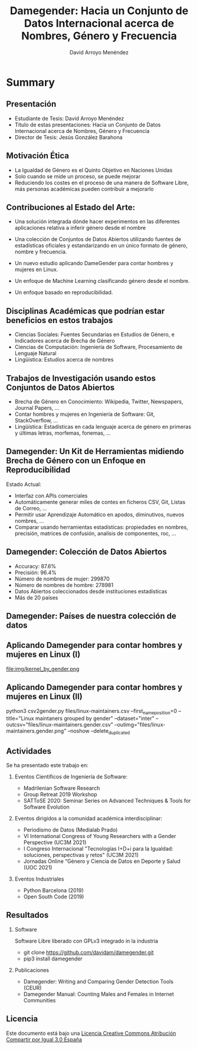 #+TITLE: Damegender: Hacia un Conjunto de Datos Internacional acerca de Nombres, Género y Frecuencia
#+AUTHOR: David Arroyo Menéndez
#+OPTIONS: H:2 toc:nil num:t
#+LATEX_CLASS: beamer
#+LATEX_CLASS_OPTIONS: [presentation]
#+BEAMER_THEME: Madrid
#+COLUMNS: %45ITEM %10BEAMER_ENV(Env) %10BEAMER_ACT(Act) %4BEAMER_COL(Col) %8BEAMER_OPT(Opt)

* Summary
** Presentación
+ Estudiante de Tesis: David Arroyo Menéndez
+ Título de estas presentaciones: Hacia un Conjunto de Datos
  Internacional acerca de Nombres, Género y Frecuencia
+ Director de Tesis: Jesús González Barahona

** Motivación Ética

+ La Igualdad de Género es el Quinto Objetivo en Naciones Unidas
+ Solo cuando se mide un proceso, se puede mejorar
+ Reduciendo los costes en el proceso de una manera de Software Libre,
  más personas académicas pueden contribuir a mejorarlo

** Contribuciones al Estado del Arte:

+ Una solución integrada dónde hacer experimentos en las diferentes
  aplicaciones relativa a inferir género desde el nombre

+ Una colección de Conjuntos de Datos Abiertos utilizando fuentes de
  estadísticas oficiales y estandarizando en un único formato de
  género, nombre y frecuencia.

+ Un nuevo estudio aplicando DameGender para contar hombres y mujeres
  en Linux.

+ Un enfoque de Machine Learning clasificando género desde el nombre.

+ Un enfoque basado en reproducibilidad.

** Disciplinas Académicas que podrían estar beneficios en estos trabajos

+ Ciencias Sociales: Fuentes Secundarias en Estudios de Género, e Indicadores acerca de Brecha de Género
+ Ciencias de Computación: Ingeniería de Software, Procesamiento de Lenguaje Natural
+ Lingüistica: Estudios acerca de nombres

** Trabajos de Investigación usando estos Conjuntos de Datos Abiertos

+ Brecha de Género en Conocimiento: Wikipedia, Twitter, Newspapers, Journal
  Papers, ...
+ Contar hombres y mujeres en Ingeniería de Software: Git,
  StackOverflow, ...
+ Lingüística: Estadísticas en cada lenguaje acerca de género en
  primeras y últimas letras, morfemas, fonemas, ... 

** Damegender: Un Kit de Herramientas midiendo Brecha de Género con un Enfoque en Reproducibilidad

Estado Actual:
+ Interfaz con APIs comerciales
+ Automáticamente generar miles de contes en ficheros CSV, Git, Listas
  de Correo, ...
+ Permitir usar Aprendizaje Automático en apodos, diminutivos, nuevos
  nombres, ...
+ Comparar usando herramientas estadísticas: propiedades en nombres,
  precisión, matrices de confusión, analísis de componentes, roc, ...

** Damegender: Colección de Datos Abiertos

+ Accuracy: 87.6%
+ Precisión: 96.4%
+ Número de nombres de mujer: 299870
+ Número de nombres de hombre: 278981
+ Datos Abiertos coleccionados desde instituciones estadísticas
+ Más de 20 países

** Damegender: Países de nuestra colección de datos

[[file:img/mapamundi-politico-mudo.png]]

** Aplicando Damegender para contar hombres y mujeres en Linux (I)

file:img/kernel_by_gender.png

** Aplicando Damegender para contar hombres y mujeres en Linux (II)

python3 csv2gender.py files/linux-maintainers.csv
--first_name_position=0 --title="Linux maintaners grouped by gender"
--dataset="inter" --outcsv="files/linux-maintainers.gender.csv"
--outimg="files/linux-maintainers.gender.png" --noshow
--delete_duplicated

** Actividades

Se ha presentado este trabajo en:

*** Eventos Científicos de Ingeniería de Software:
+ Madrilenian Software Research
+ Group Retreat 2019 Workshop
+ SATToSE 2020: Seminar Series on Advanced Techniques & Tools for Software Evolution

*** Eventos dirigidos a la comunidad académica interdisciplinar:
+ Periodismo de Datos (Medialab Prado)
+ VI International Congress of Young Researchers with a Gender
  Perspective (UC3M 2021)
+ I Congreso Internacional "Tecnologías I+D+i para la Igualdad:
  soluciones, perspectivas y retos" (UC3M 2021)
+ Jornadas Online “Género y Ciencia de Datos en Deporte y Salud
  (UOC 2021)

*** Eventos Industriales
+ Python Barcelona (2019)
+ Open South Code (2019)

** Resultados

*** Software
Software Libre liberado con GPLv3 integrado in la industria
+ git clone https://github.com/davidam/damegender.git
+ pip3 install damegender

*** Publicaciones
+ Damegender: Writing and Comparing Gender Detection Tools (CEUR)
+ Damegender Manual: Counting Males and Females in Internet Communities 

** Licencia

Este documento está bajo una [[http://creativecommons.org/licenses/by-sa/3.0/es/deed.es][Licencia Creative Commons Atribución
Compartir por Igual 3.0 España]]
